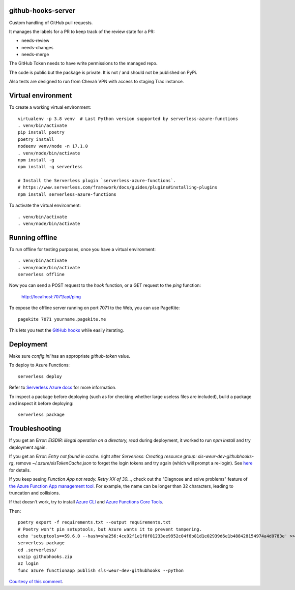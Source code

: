 github-hooks-server
===================

Custom handling of GitHub pull requests.

It manages the labels for a PR to keep track of the review state for a PR:

* needs-review
* needs-changes
* needs-merge

The GitHub Token needs to have write permissions to the managed repo.

The code is public but the package is private.
It is not / and should not be published on PyPi.

Also tests are designed to run from Chevah VPN with access to staging Trac
instance.


Virtual environment
===================

To create a working virtual environment::

    virtualenv -p 3.8 venv  # Last Python version supported by serverless-azure-functions
    . venv/bin/activate
    pip install poetry
    poetry install
    nodeenv venv/node -n 17.1.0
    . venv/node/bin/activate
    npm install -g
    npm install -g serverless

    # Install the Serverless plugin `serverless-azure-functions`.
    # https://www.serverless.com/framework/docs/guides/plugins#installing-plugins
    npm install serverless-azure-functions


To activate the virtual environment::

    . venv/bin/activate
    . venv/node/bin/activate


Running offline
===============

To run offline for testing purposes, once you have a virtual environment::

    . venv/bin/activate
    . venv/node/bin/activate
    serverless offline


Now you can send a POST request to the `hook` function, or a GET request to the `ping` function:

    http://localhost:7071/api/ping

To expose the offline server running on port 7071 to the Web,
you can use PageKite::


    pagekite 7071 yourname.pagekite.me


This lets you test the
`GitHub hooks <https://github.com/chevah/github-hooks-server/settings/hooks>`_
while easily iterating.

Deployment
==========

Make sure `config.ini` has an appropriate `github-token` value.

To deploy to Azure Functions::

    serverless deploy


Refer to
`Serverless Azure docs
<https://serverless.com/framework/docs/providers/azure/guide/intro/>`_
for more information.

To inspect a package before deploying
(such as for checking whether large useless files are included),
build a package and inspect it before deploying::

    serverless package


Troubleshooting
===============

If you get an `Error: EISDIR: illegal operation on a directory, read` during
deployment, it worked to run `npm install` and try deployment again.

If you get an `Error: Entry not found in cache.` right after
`Serverless: Creating resource group: sls-weur-dev-githubhooks-rg`,
remove `~/.azure/slsTokenCache.json` to forget the login tokens and try again
(which will prompt a re-login).
See `here <https://github.com/serverless/serverless-azure-functions/issues/412>`_
for details.

If you keep seeing `Function App not ready. Retry XX of 30...`,
check out the "Diagnose and solve problems" feature of
`the Azure Function App management tool
<https://portal.azure.com/#blade/HubsExtension/BrowseResource/resourceType/Microsoft.Web%2Fsites/kind/functionapp>`_.
For example, the name can be longer than 32 characters,
leading to truncation and collisions.

If that doesn't work, try to install
`Azure CLI <https://github.com/Azure/azure-cli>`_ and
`Azure Functions Core Tools
<https://github.com/Azure/azure-functions-core-tools>`_.

Then::

    poetry export -f requirements.txt --output requirements.txt
    # Poetry won't pin setuptools, but Azure wants it to prevent tampering.
    echo 'setuptools==59.6.0 --hash=sha256:4ce92f1e1f8f01233ee9952c04f6b81d1e02939d6e1b488428154974a4d0783e' >> requirements.txt
    serverless package
    cd .serverless/
    unzip githubhooks.zip
    az login
    func azure functionapp publish sls-weur-dev-githubhooks --python

`Courtesy of this comment
<https://github.com/serverless/serverless-azure-functions/issues/505#issuecomment-713218520>`_.
